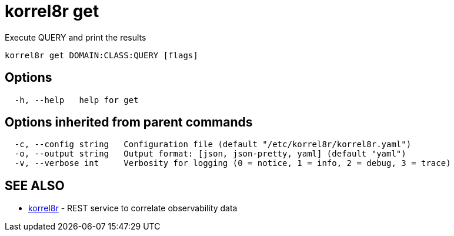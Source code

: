 = korrel8r get

Execute QUERY and print the results

----
korrel8r get DOMAIN:CLASS:QUERY [flags]
----

== Options

----
  -h, --help   help for get
----

== Options inherited from parent commands

----
  -c, --config string   Configuration file (default "/etc/korrel8r/korrel8r.yaml")
  -o, --output string   Output format: [json, json-pretty, yaml] (default "yaml")
  -v, --verbose int     Verbosity for logging (0 = notice, 1 = info, 2 = debug, 3 = trace)
----

== SEE ALSO

* xref:korrel8r.adoc[korrel8r]	 - REST service to correlate observability data

